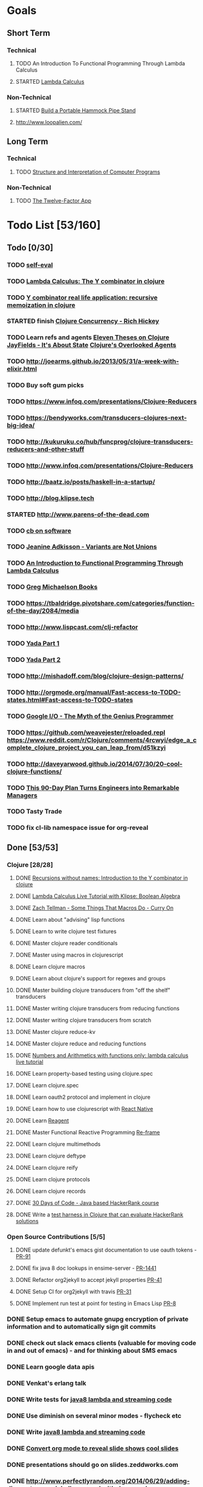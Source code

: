 * Goals
** Short Term
*** Technical
**** TODO An Introduction To Functional Programming Through Lambda Calculus
**** STARTED [[http://xuanji.appspot.com/isicp/lambda.html][Lambda Calculus]]
*** Non-Technical
**** STARTED [[http://theultimatehang.com/2012/07/portable-hammock-pipe-stand/][Build a Portable Hammock Pipe Stand]]
**** http://www.loopalien.com/
** Long Term
*** Technical
**** TODO [[http://sarabander.github.io/sicp/][Structure and Interpretation of Computer Programs]]
*** Non-Technical
**** TODO [[http://12factor.net/][The Twelve-Factor App]]

* Todo List [53/160]
** Todo [0/30]
*** TODO [[http://hrsoft.rentpath.com][self-eval]]
*** TODO [[http://blog.klipse.tech/lambda/2016/08/07/pure-y-combinator-clojure.html][Lambda Calculus: The Y combinator in clojure]]
*** TODO [[http://blog.klipse.tech/lambda/2016/08/10/y-combinator-app.html][Y combinator real life application: recursive memoization in clojure]]
*** STARTED finish [[https://youtu.be/dGVqrGmwOAw?t=1317][Clojure Concurrency - Rich Hickey]]
*** TODO Learn refs and agents [[http://www.tbray.org/ongoing/When/200x/2009/12/01/Clojure-Theses][Eleven Theses on Clojure]] [[http://blog.jayfields.com/2011/04/clojure-state-management.html][JayFields - It's About State]] [[http://www.shayne.me/blog/2015/2015-09-14-clojure-agents/][Clojure's Overlooked Agents]]
*** TODO http://joearms.github.io/2013/05/31/a-week-with-elixir.html
*** TODO Buy soft gum picks
*** TODO https://www.infoq.com/presentations/Clojure-Reducers
*** TODO https://bendyworks.com/transducers-clojures-next-big-idea/
*** TODO http://kukuruku.co/hub/funcprog/clojure-transducers-reducers-and-other-stuff
*** TODO http://www.infoq.com/presentations/Clojure-Reducers
*** TODO [[http://baatz.io/posts/haskell-in-a-startup/]]
*** TODO http://blog.klipse.tech
*** STARTED http://www.parens-of-the-dead.com
*** TODO [[https://christopherdbui.com][cb on software]]
*** TODO [[https://www.youtube.com/watch?v=ZQkIWWTygio][Jeanine Adkisson - Variants are Not Unions]]
*** TODO [[http://www.macs.hw.ac.uk/~greg/books/gjm.lambook88.ps][An Introduction to Functional Programming Through Lambda Calculus]]
*** TODO [[http://www.macs.hw.ac.uk/~greg/books/][Greg Michaelson Books]]
*** TODO https://tbaldridge.pivotshare.com/categories/function-of-the-day/2084/media
*** TODO http://www.lispcast.com/clj-refactor
*** TODO [[https://juxt.pro/blog/posts/yada-1.html][Yada Part 1]]
*** TODO [[https://juxt.pro/blog/posts/yada-2.html][Yada Part 2]]
*** TODO http://mishadoff.com/blog/clojure-design-patterns/
*** TODO http://orgmode.org/manual/Fast-access-to-TODO-states.html#Fast-access-to-TODO-states
*** TODO [[https://www.youtube.com/watch?v=0SARbwvhupQw][Google I/O - The Myth of the Genius Programmer]]
*** TODO https://github.com/weavejester/reloaded.repl [[https://www.reddit.com/r/Clojure/comments/4rcwyi/edge_a_complete_clojure_project_you_can_leap_from/d51kzyi]]
*** TODO http://daveyarwood.github.io/2014/07/30/20-cool-clojure-functions/
*** TODO [[http://firstround.com/review/this-90-day-plan-turns-engineers-into-remarkable-managers/][This 90-Day Plan Turns Engineers into Remarkable Managers]]
*** TODO Tasty Trade
*** TODO fix cl-lib namespace issue for org-reveal

** Done [53/53]
*** Clojure [28/28]
**** DONE [[http://blog.klipse.tech/lambda/2016/08/07/almost-y-combinator-clojure.html][Recursions without names: Introduction to the Y combinator in clojure]]
**** DONE [[http://blog.klipse.tech/lambda/2016/07/24/lambda-calculus-2.html][Lambda Calculus Live Tutorial with Klipse: Boolean Algebra]]
**** DONE [[https://www.youtube.com/watch?v=o69H0MXCNxw][Zach Tellman - Some Things That Macros Do - Curry On]]
**** DONE Learn about "advising" lisp functions
**** DONE Learn to write clojure test fixtures
**** DONE Master clojure reader conditionals
**** DONE Master using macros in clojurescript
**** DONE Learn clojure macros
**** DONE Learn about clojure's support for regexes and groups
**** DONE Master building clojure transducers from "off the shelf" transducers
**** DONE Master writing clojure transducers from reducing functions
**** DONE Master writing clojure transducers from scratch
**** DONE Master clojure reduce-kv
**** DONE Master clojure reduce and reducing functions
**** DONE [[http://blog.klipse.tech/lambda/2016/07/24/lambda-calculus-1.html][Numbers and Arithmetics with functions only: lambda calculus live tutorial]]
**** DONE Learn property-based testing using clojure.spec
**** DONE Learn clojure.spec
**** DONE Learn oauth2 protocol and implement in clojure
**** DONE Learn how to use clojurescript with [[https://github.com/drapanjanas/re-natal][React Native]]
**** DONE Learn [[http://reagent-project.github.io][Reagent]]
**** DONE Master Functional Reactive Programming [[https://github.com/Day8/re-frame][Re-frame]]
**** DONE Learn clojure multimethods
**** DONE Learn clojure deftype
**** DONE Learn clojure reify
**** DONE Learn clojure protocols
**** DONE Learn clojure records
**** DONE [[https://www.hackerrank.com/domains/tutorials/30-days-of-code][30 Days of Code - Java based HackerRank course]]
**** DONE Write a [[https://github.com/halcyon/hackerrank-clj][test harness in Clojure that can evaluate HackerRank solutions]]
*** Open Source Contributions [5/5]
**** DONE update defunkt's emacs gist documentation to use oauth tokens - [[https://github.com/defunkt/gist.el/pull/91][PR-91]]
**** DONE fix java 8 doc lookups in ensime-server - [[https://github.com/ensime/ensime-server/pull/1441][PR-1441]]
**** DONE Refactor org2jekyll to accept jekyll properties [[https://github.com/ardumont/org2jekyll/pull/41][PR-41]]
**** DONE Setup CI for org2jekyll with travis [[https://github.com/ardumont/org2jekyll/pull/31][PR-31]]
**** DONE Implement run test at point for testing in Emacs Lisp [[https://github.com/tonini/overseer.el/pull/8][PR-8]]
*** DONE Setup emacs to automate gnupg encryption of private information and to automatically sign git commits
*** DONE check out slack emacs clients (valuable for moving code in and out of emacs) - and for thinking about SMS emacs
*** DONE Learn google data apis
*** DONE Venkat's erlang talk
*** DONE Write tests for [[https://github.com/halcyon/fundamentals][java8 lambda and streaming code]]
*** DONE Use diminish on several minor modes - flycheck etc
*** DONE Write [[https://github.com/halcyon/fundamentals][java8 lambda and streaming code]]
*** DONE [[https://github.com/yjwen/org-reveal][Convert org mode to reveal slide shows]] [[http://jr0cket.co.uk/2013/10/create-cool-slides--Org-mode-Revealjs.html][cool slides]]
*** DONE presentations should go on slides.zeddworks.com
*** DONE http://www.perfectlyrandom.org/2014/06/29/adding-disqus-to-your-jekyll-powered-github-pages/
*** DONE Flycheck Clojure [[https://github.com/halcyon/dotfiles/blob/master/emacs/.emacs.d/init.el#L453-L468][init.el changes]] and [[https://github.com/halcyon/dotfiles/blob/master/lein/.lein/profiles.clj#L9][lein profile changes]]
*** DONE [[https://github.com/halcyon/.emacs.d/blob/master/init.el#L184-L185][Fix foreground color of author/date in org mode to something readable]]
*** DONE Configure [[https://github.com/tj64/outshine][outshine]] to be useful and not an obstacle
*** DONE Turn org files into slide shows
*** DONE https://github.com/clojure-emacs/clj-refactor.el
*** DONE Setup EMACS as a postgres client
*** DONE [[https://allysonjulian.com/setting-up-docker-with-xhyve/][Setting up docker with xhyve (OS X virtualization)]]
*** DONE https://github.com/flycheck/flycheck
*** DONE https://www.masteringemacs.org/article/spotlight-flycheck-a-flymake-replacement
*** DONE Setup persistent nrepl history in EMACS

** Hold [0/74]
*** Git
**** HOLD [[https://codewords.recurse.com/issues/two/git-from-the-inside-out][Git From the Inside Out]]
**** HOLD https://jwiegley.github.io/git-from-the-bottom-up/
**** HOLD [[https://git-scm.com/docs/git-rebase][Splitting Commits]]

*** HOLD [[http://learnyouahaskell.com/][Learn You a Haskell for Great Good!]]
*** HOLD [[https://quantumexperience.ng.bluemix.net/qstage/#/tutorial?sectionId=c59b3710b928891a1420190148a72cce][IBM Quantum Computing Tutorial]]
*** HOLD [[http://exercism.io/][Setup exercism.io to practice Haskell exercises]]
*** HOLD [[http://www.drdobbs.com/parallel/lisp-classes-in-the-metaobject-protocol/200000266][Lisp: Classes in the Metaobject Protocol]]
*** HOLD [[http://learnyouanelm.github.io/][Learn You an Elm]]
*** HOLD [[http://learnyousomeerlang.com/][Learn You Some Erlang for Great Good!]]
*** HOLD [[https://www.youtube.com/playlist?list=PLlML6SMLMRgAooeL26mW502jCgWikqx_n][University of Kent MOOC - Functional Programming with Erlang]]
*** HOLD FATS talk on configuring Emacs
*** HOLD FATS talk on flycheck-clojure
*** HOLD FATS talk on using EMACS as a postgres client
*** HOLD FATS talk on setting up EMACS for the terminal
*** HOLD https://pragprog.com/book/cjclojure/mastering-clojure-macros
*** HOLD [[http://gigamonkeys.com/book/][Practical Common Lisp]]
*** HOLD [[https://class.coursera.org/progfun-002/lecture][Coursera - Functional Programming Principles in Scala]]
*** HOLD [[http://www.alchemist-elixir.org/][Alchemist - Elixir Integration for Emacs]]
*** HOLD https://www.cs.uic.edu/~jbell/CourseNotes/OperatingSystems/4_Threads.html
*** HOLD https://github.com/patric-r/jvmtop
*** HOLD http://stackoverflow.com/questions/2129044/java-heap-terminology-young-old-and-permanent-generations
*** HOLD http://stuartsierra.com/2016/01/09/how-to-name-clojure-functions
*** HOLD https://github.com/jkbrzt/httpie
*** HOLD [[http://sarabander.github.io/sicp/html/1_002e1.xhtml#g_t1_002e1][SICP - 1.1 Sections 1-8 The Elements of Programming]]
*** HOLD http://www.sicpdistilled.com/
*** HOLD http://acaird.github.io/computers/2013/05/24/blogging-with-org-and-git/
*** HOLD http://emacs-doctor.com/blogging-from-emacs.html
*** HOLD http://tex.stackexchange.com/questions/157332/how-can-you-make-your-cv-accessible
*** HOLD https://github.com/punchagan/resume
*** HOLD https://clusterhq.com/2016/02/11/kubernetes-redis-cluster/?utm_source=dbweekly&utm_medium=email
*** HOLD https://github.com/mhjort/clj-gatling
*** HOLD https://github.com/hugoduncan/criterium
*** HOLD https://github.com/mhjort/clojider
*** HOLD https://pragprog.com/book/actb/technical-blogging
*** HOLD http://jonathangraham.github.io/2015/09/01/Clojure%20functions/
*** HOLD http://jonathangraham.github.io/2016/01/07/property_based_testing_clojure_functions/
*** HOLD [[https://github.com/awkay/om-tutorial][Learn Om Next using Dev Cards]]
*** HOLD The Little Schemer
*** HOLD [[https://braydie.gitbooks.io/how-to-be-a-programmer/content/en/index.html][How to be a Programmer]]
*** HOLD https://pragprog.com/book/mbfpp/functional-programming-patterns-in-scala-and-clojure
*** HOLD http://www.4clojure.com
*** HOLD 100 Clojure Functions with Anki Flashcards
*** HOLD https://www.masteringemacs.org
*** HOLD http://www.datomic.com/training.html https://github.com/Datomic/day-of-datomic
*** HOLD https://github.com/cloojure/tupelo
*** HOLD http://clojure-cookbook.com/
*** HOLD http://matthiasnehlsen.com/blog/2014/10/15/talk-transcripts/
*** HOLD https://github.com/evancz/elm-architecture-tutorial
*** HOLD Devcards http://rigsomelight.com/devcards/#!/devdemos.core
*** HOLD Read Paul Graham Essay
*** Functional Thinking - Neal Ford
**** HOLD http://nealford.com/functionalthinking.html
**** HOLD [[http://www.ibm.com/developerworks/java/library/j-ft1/index.html][Functional thinking: Thinking functionally, Part 1]]
**** HOLD [[http://www.ibm.com/developerworks/java/library/j-ft2/index.html][Functional thinking: Thinking functionally, Part 2]]
**** HOLD [[http://www.ibm.com/developerworks/java/library/j-ft3/index.html][Functional thinking: Thinking functionally, Part 3]]
**** HOLD [[http://www.ibm.com/developerworks/java/library/j-ft4/index.html][Functional thinking: Immutability]]
**** HOLD [[http://www.ibm.com/developerworks/java/library/j-ft5/index.html][Functional thinking: Coupling and composition, Part 1]]
**** HOLD [[http://www.ibm.com/developerworks/java/library/j-ft6/index.html][Functional thinking: Coupling and composition, Part 2]]
**** HOLD [[http://www.ibm.com/developerworks/java/library/j-ft7/index.html][Functional thinking: Functional features in Groovy, Part 1]]
**** HOLD [[http://www.ibm.com/developerworks/java/library/j-ft8/index.html][Functional thinking: Functional features in Groovy, Part 2]]
**** HOLD [[http://www.ibm.com/developerworks/java/library/j-ft9/index.html][Functional thinking: Functional features in Groovy, Part 3]]
**** HOLD [[http://www.ibm.com/developerworks/java/library/j-ft10/index.html][Functional thinking: Functional design patterns, Part 1]]
**** HOLD [[http://www.ibm.com/developerworks/java/library/j-ft11/index.html][Functional thinking: Functional design patterns, Part 2]]
**** HOLD [[http://www.ibm.com/developerworks/java/library/j-ft12/index.html][Functional thinking: Functional design patterns, Part 3]]
**** HOLD [[http://www.ibm.com/developerworks/java/library/j-ft13/index.html][Functional thinking: Functional error handling with Either and Option]]
**** HOLD [[http://www.ibm.com/developerworks/java/library/j-ft14/index.html][Functional thinking: Either trees and pattern matching]]
**** HOLD [[http://www.ibm.com/developerworks/java/library/j-ft15/index.html][Functional thinking: Rethinking dispatch]]
**** HOLD [[http://www.ibm.com/developerworks/java/library/j-ft16/index.html][Functional thinking: Tons of transformations]]
**** HOLD [[http://www.ibm.com/developerworks/java/library/j-ft17/index.html][Functional thinking: Transformations and optimizations]]
*** HOLD https://github.com/rupa/z
*** HOLD https://www.bountysource.com/teams/cider
*** HOLD http://www.jorgecastro.org/2016/02/12/super-fast-local-workloads-with-juju/
*** HOLD http://www.mbtest.org/
*** HOLD http://beautifulracket.com/first-lang.html
*** HOLD http://practicaltypography.com/equity.html

* Reminders
** Quotes
*** Give me six hours to chop down a tree and I will spend the first four sharpening the axe.  --Abraham Lincoln
** Git
*** unstage = reset HEAD
*** uncommit = reset --soft HEAD^
** Tennis
*** Under and up
*** 4 points of contact
*** Seven attributes that lead to success
- Confidence
- Determination
- Engagement
- Professionalism
- Resiliency
- Respectfulness
- Toughness

*** 4 errors and how to prevent them
- Net: Hand must be under ball, and push up and forward
- Long: Close racket face
- Wide L: Full contact through ball
- Wide R: Contact in front
*** Serve
- Toss ball high
- Raise left hand and measure ball while hitting
- Hit up on ball
- Pronate wrist
- Balance, minimize motion in feet
- Right to left motion
- Pronation drill at fence
*** Overhead
- Always turn body sideways to hit an overhead (shoulder turn just like on the serve)
*** DNO footwork
- Defense: Open stance, highest net clearance - 10 ft or more over net, Always cross court
- Neutral: Semi open stance - Middle clearance - 5-10 ft over net, Always cross court
- Offense: Closed stance - Lowest clearance - 2-5 ft or more over net, Down the line?
*** 2-handed backhand
- Stance Sideways, chest facing the fence
- Grip
 - Bottom Continental
 - Top Eastern
- Start with butt of racket pointed straight down at the ground, and racket head up
- Next small circle with racket head kept closed but moving towards
  the ground, butt of racket should be pointing at target at
  completion of circle
- Contact point should be far in front, extend
- Hold on to racket with both hands all the way through follow through
- Loose wrists
*** Ground strokes
- Bend the ball
 - All in the loose wrists
*** Volley
- Most important thing is to lock the wrist with racket straight up, butt pointed straight down at ground
*** Serve + Volley
- On Deuce side only - serve to the backhand, and close in on ad side
  to volley.  Opponent is most likely to hit towards the center
- On Ad side - serve to the backhand wide with kick, close towards the center
*** Drills
- Tie Breaker where one loses a point if they hit two ground strokes
  into the service box. Yell short on the first one that is in the
  service box
- Tie Breaker where goal is to serve to backhand and re-return to backhand
- Serve straight down using only wrist - goal is to get 3 bounces before it bounces over the net
- 50 wrist flops using net to keep arm stationary (hit the net with the racket every time)
** Clojure
- doto
- refs
- agents
** House
*** [[http://homeguides.sfgate.com/transplant-maple-trees-41935.html][How to transplant a maple]]
